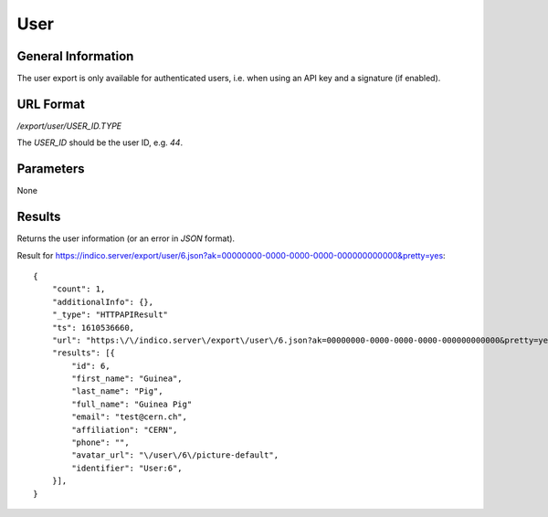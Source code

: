 User
=====

General Information
-------------------

The user export is only available for authenticated users, i.e. when
using an API key and a signature (if enabled).

.. deprecated:: 3.3.8
    Will be removed in Indico v3.4. Use ``/api/user/`` instead.

URL Format
----------
*/export/user/USER_ID.TYPE*

The *USER_ID* should be the user ID, e.g. *44*.


Parameters
----------

None


Results
-------

Returns the user information (or an error in *JSON* format).

Result for https://indico.server/export/user/6.json?ak=00000000-0000-0000-0000-000000000000&pretty=yes::

    {
        "count": 1,
        "additionalInfo": {},
        "_type": "HTTPAPIResult"
        "ts": 1610536660,
        "url": "https:\/\/indico.server\/export\/user\/6.json?ak=00000000-0000-0000-0000-000000000000&pretty=yes",
        "results": [{
            "id": 6,
            "first_name": "Guinea",
            "last_name": "Pig",
            "full_name": "Guinea Pig"
            "email": "test@cern.ch",
            "affiliation": "CERN",
            "phone": "",
            "avatar_url": "\/user\/6\/picture-default",
            "identifier": "User:6",
        }],
    }
